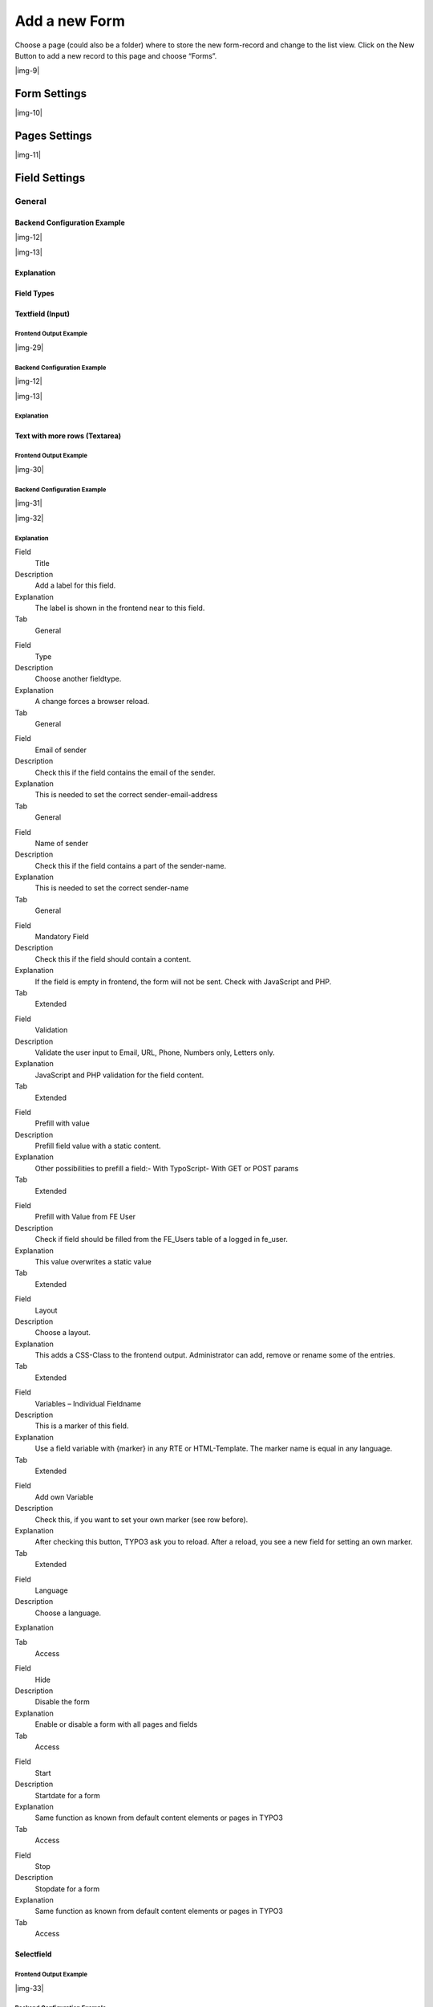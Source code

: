 ﻿.. include:: Images.txt

.. ==================================================
.. FOR YOUR INFORMATION
.. --------------------------------------------------
.. -*- coding: utf-8 -*- with BOM.

.. ==================================================
.. DEFINE SOME TEXTROLES
.. --------------------------------------------------
.. role::   underline
.. role::   typoscript(code)
.. role::   ts(typoscript)
   :class:  typoscript
.. role::   php(code)


Add a new Form
--------------

Choose a page (could also be a folder) where to store the new form-record and change to the list view. Click
on the New Button to add a new record to this page and choose “Forms”.

|img-9|

Form Settings
^^^^^^^^^^^^^

|img-10|

.. t3-field-list-table::
 :header-rows: 1

 - :Field:
      Field
   :Description:
      Description
   :Explanation:
      Explanation
   :Tab:
      Tab

 - :Field:
      Title
   :Description:
      Add a title for your form.
   :Explanation:
      The title is used to find the form in the backend. You can also show the title in the frontend.
   :Tab:
      General

 - :Field:
      Pages
   :Description:
      Add one or more pages to a form.
   :Explanation:
      A form collects a couple of pages. You need minimum 1 page to show a form. If you choose a multistep form, every step is splitted in one page.
   :Tab:
      General

 - :Field:
      Layout
   :Description:
      Choose a layout.
   :Explanation:
      This adds a CSS-Class to the frontend output. Administrator can add, remove or rename some of the entries and switch the frontend layout of your form.
   :Tab:
      Extended

 - :Field:
      Language
   :Description:
      Choose a language.
   :Explanation:
      Choose in which frontend language this form should be rendered.
   :Tab:
      Access

 - :Field:
      Hide
   :Description:
      Disable the form
   :Explanation:
      Enable or disable a form with all pages and fields.
   :Tab:
      Access

 - :Field:
      Start
   :Description:
      Startdate for this record.
   :Explanation:
      Same function as known from default content elements or pages in TYPO3.
   :Tab:
      Access

 - :Field:
      Stop
   :Description:
      Stopdate for this record.
   :Explanation:
      Same function as known from default content elements or pages in TYPO3.
   :Tab:
      Access


Pages Settings
^^^^^^^^^^^^^^

|img-11|

.. t3-field-list-table::
 :header-rows: 1

 - :Field:
      Field
   :Description:
      Description
   :Explanation:
      Explanation
   :Tab:
      Tab

 - :Field:
      Title
   :Description:
      Add a title for your page.
   :Explanation:
      The title is used to find the page in the backend. You can also show the title in the frontend.
   :Tab:
      General

 - :Field:
      Fields
   :Description:
      Add one or more fields to this page.
   :Explanation:
      A page collects a couple of fields. You need minimum 1 field to show a form.
   :Tab:
      General

 - :Field:
      Note
   :Description:
      Just a small Note.
   :Explanation:
      This note shows you if there is no Sendermail or Sendername marked in the fields. Without this information powermail will set default values for the Sendername and Senderemail. If you are aware of this and you don't want to see this information in future (for this form), you can disable this note.
   :Tab:
      General

 - :Field:
      Layout
   :Description:
      Choose a layout.
   :Explanation:
      This adds a CSS-Class to the frontend output. Administrator can add, remove or rename some of the entries.
   :Tab:
      Extended

 - :Field:
      Language
   :Description:
      Choose a language.
   :Explanation:
      Choose in which frontend language this record should be rendered.
   :Tab:
      Access

 - :Field:
      Hide
   :Description:
      Disable the form
   :Explanation:
      Enable or disable this record.
   :Tab:
      Access

 - :Field:
      Start
   :Description:
      Startdate for this record.
   :Explanation:
      Same function as known from default content elements or pages in TYPO3.
   :Tab:
      Access

 - :Field:
      Stop
   :Description:
      Stopdate for this record.
   :Explanation:
      Same function as known from default content elements or pages in TYPO3.
   :Tab:
      Access


Field Settings
^^^^^^^^^^^^^^


General
"""""""


Backend Configuration Example
~~~~~~~~~~~~~~~~~~~~~~~~~~~~~

|img-12|

|img-13|

Explanation
~~~~~~~~~~~

.. t3-field-list-table::
 :header-rows: 1

 - :Field:
      Field
   :Description:
      Description
   :Explanation:
      Explanation
   :Tab:
      Tab

 - :Field:
      Title
   :Description:
      Add a label for this field.
   :Explanation:
      The label is shown in the frontend near to this field.
   :Tab:
      General

 - :Field:
      Type
   :Description:
      Choose a fieldtype.
   :Explanation:
      See explanation below for a special fieldtype. Different fields are related to some fieldtypes – not all fields are shown on every type.
   :Tab:
      General

 - :Field:
      Email of sender
   :Description:
      Check this if this field contains the email of the sender.
   :Explanation:
      This is needed to set the correct sender-email-address. If there is no field marked as Senderemail within the current form, powermail will use a default value for the Senderemail.
   :Tab:
      General

 - :Field:
      Name of sender
   :Description:
      Check this if this field contains the name (or a part of the name) of the sender.
   :Explanation:
      This is needed to set the correct sender-name. If there is no field marked as Sendername within the current form, powermail will use a default value for the Sendername.
   :Tab:
      General

 - :Field:
      Mandatory Field
   :Description:
      This field must contain input.
   :Explanation:
      Check this if the field must contain input, otherwise submitting the form is not possible.
   :Tab:
      Extended

 - :Field:
      Validation
   :Description:
      Validate the user input with a validator.
   :Explanation:
      Possible Validation Methods are: Email, URL, Phone, Numbers only, Letters only, Min Number, Max Number, Range, Length, Pattern (RegEx)
   :Tab:
      Extended

 - :Field:
      Prefill with value
   :Description:
      Prefill field value with a static content.
   :Explanation:
      Other possibilities to prefill a field: TypoScript, GET or POST params
   :Tab:
      Extended

 - :Field:
      Prefill with Value from FE User
   :Description:
      Check if field should be filled from the FE_Users table of a logged in fe_user.
   :Explanation:
      This value overwrites a static value, if set.
   :Tab:
      Extended

 - :Field:
      Layout
   :Description:
      Choose a layout.
   :Explanation:
      This adds a CSS-Class to the frontend output. Administrator can add, remove or rename some of the entries.
   :Tab:
      Extended

 - :Field:
      Variables – Individual Fieldname
   :Description:
      This is a marker of this field.
   :Explanation:
      Use a field variable with {marker} in any RTE or HTML-Template. The marker name is equal in any language.
   :Tab:
      Extended

 - :Field:
      Add own Variable
   :Description:
      Check this, if you want to set your own marker (see row before).
   :Explanation:
      After checking this button, TYPO3 ask you to reload. After a reload, you see a new field for setting an own marker.
   :Tab:
      Extended

 - :Field:
      Language
   :Description:
      Choose a language.
   :Explanation:
      Choose in which frontend language this record should be rendered.
   :Tab:
      Access

 - :Field:
      Hide
   :Description:
      Disable the form
   :Explanation:
      Enable or disable this record.
   :Tab:
      Access

 - :Field:
      Start
   :Description:
      Startdate for this record.
   :Explanation:
      Same function as known from default content elements or pages in TYPO3.
   :Tab:
      Access

 - :Field:
      Stop
   :Description:
      Stopdate for this record.
   :Explanation:
      Same function as known from default content elements or pages in TYPO3.
   :Tab:
      Access


Field Types
~~~~~~~~~~~

.. t3-field-list-table::
 :header-rows: 1

 - :Field:
      Field
   :Description:
      Description
   :HTML:
      HTML
   :Category:
      Tab
   :Example:
      Example
   :Ref:
      Details

 - :Field:
      Textfield (input)
   :Description:
      Simple text field (one line)
   :HTML:
      <input type=”text” />
   :Category:
      Standard
   :Example:
      |img-14|
   :Ref:
      :ref:`input`

 - :Field:
      Textfield with more rows (Textarea)
   :Description:
      Text field with more lines
   :HTML:
      <textarea></textarea>
   :Category:
      Standard
   :Example:
      |img-15|
   :Ref:
      :ref:`textarea`

 - :Field:
      Selectfield
   :Description:
      Selector box (Dropdown)
   :HTML:
      <select><option>X</option></select>
   :Category:
      Standard
   :Example:
      |img-16|
   :Ref:
      :ref:`select`

 - :Field:
      Checkboxes
   :Description:
      Checkbox (Possibility to select more than only one)
   :HTML:
      <input type=”checkbox” />
   :Category:
      Standard
   :Example:
      |img-17|
   :Ref:
      :ref:`check`

 - :Field:
      Radiobuttons
   :Description:
      Radio Buttons (Possibility to check only one)
   :HTML:
      <input type=”radio” />
   :Category:
      Standard
   :Example:
      |img-18|
   :Ref:
      :ref:`radio`

 - :Field:
      Submit
   :Description:
      Send Form
   :HTML:
      <input type=”submit” />
   :Category:
      Standard
   :Example:
      |img-19|
   :Ref:
      :ref:`submit`

 - :Field:
      Captcha
   :Description:
      Captcha Check against spam
   :HTML:
      <input type=”text” />
   :Category:
      Extended
   :Example:
      |img-20|
   :Ref:
      :ref:`captcha`

 - :Field:
      Reset
   :Description:
      Reset cleans all fieldvalues in the form
   :HTML:
      <input type=”reset” />
   :Category:
      Extended
   :Example:
      |img-21|
   :Ref:
      :ref:`reset`

 - :Field:
      Show some text
   :Description:
      This field let you show some text in the form
   :HTML:
      This is a Test
   :Category:
      Extended
   :Example:
      |img-22|
   :Ref:
      :ref:`text`

 - :Field:
      Content Element
   :Description:
      Show an existing Content Element
   :HTML:
      Text with <img src=”...” />
   :Category:
      Extended
   :Example:
      |img-23|
   :Ref:
      :ref:`content`

 - :Field:
      Show HTML
   :Description:
      Add some html text. Text is automaticle parsed through a removeXSS-Function. If you are aware of what you are doing, you can disable the removeXSS function with TypoScript constants.
   :HTML:
      This is a <b>Test</b>
   :Category:
      Extended
   :Example:
      |img-24|
   :Ref:
      :ref:`html`

 - :Field:
      Password Field
   :Description:
      Two fields for a password check
   :HTML:
      <input type=”password” /> <input type=”password” />
   :Category:
      Extended
   :Example:
      |img-25|
   :Ref:
      :ref:`password`

 - :Field:
      File Upload
   :Description:
      Upload one or more files
   :HTML:
      <input type=”file” />
   :Category:
      Extended
   :Example:
      |img-26|
   :Ref:
      :ref:`file`

 - :Field:
      Hidden Field
   :Description:
      Renders a hidden field, where you can store some additional information within the form.
   :HTML:
      <input type=”hidden” />
   :Category:
      Extended
   :Example:
      -
   :Ref:
      :ref:`hidden`

 - :Field:
      Date
   :Description:
      Datepicker field (Date, Datetime or Time)
   :HTML:
      <input type=”date” />
   :Category:
      Extended
   :Example:
      |img-27|
   :Ref:
      :ref:`date`

 - :Field:
      Countryselection
   :Description:
      Choose a Country
   :HTML:
      <select><option>France</option><option>Germany</option></select>
   :Category:
      Extended
   :Example:
      |img-27b|
   :Ref:
      :ref:`country`

 - :Field:
      Location
   :Description:
      Location field. Browser will ask the user if it's ok to fill the field
      with his current location.
   :HTML:
      <input type=”text” />
   :Category:
      Extended
   :Example:
      |img-28|
   :Ref:
      :ref:`location`

 - :Field:
      TypoScript
   :Description:
      Fill values from TypoScript
   :HTML:
      This is a <b>Test</b>
   :Category:
      Extended
   :Example:
      |img-24|
   :Ref:
      :ref:`typoscript`


.. _input:

Textfield (Input)
~~~~~~~~~~~~~~~~~

Frontend Output Example
'''''''''''''''''''''''

|img-29|

Backend Configuration Example
'''''''''''''''''''''''''''''

|img-12|

|img-13|

Explanation
'''''''''''



.. t3-field-list-table::
 :header-rows: 1

 - :Field:
      Field
   :Description:
      Description
   :Explanation:
      Explanation
   :Tab:
      Tab

 - :Field:
      Title
   :Description:
      Add a label for this field.
   :Explanation:
      The label is shown in the frontend near to this field.
   :Tab:
      General

 - :Field:
      Type
   :Description:
      Choose a fieldtype.
   :Explanation:
      See explanation below for a special fieldtype. Different fields are related to some fieldtypes – not all fields are shown on every type.
   :Tab:
      General

 - :Field:
      Email of sender
   :Description:
      Check this if this field contains the email of the sender.
   :Explanation:
      This is needed to set the correct sender-email-address. If there is no field marked as Senderemail within the current form, powermail will use a default value for the Senderemail.
   :Tab:
      General

 - :Field:
      Name of sender
   :Description:
      Check this if this field contains the name (or a part of the name) of the sender.
   :Explanation:
      This is needed to set the correct sender-name. If there is no field marked as Sendername within the current form, powermail will use a default value for the Sendername.
   :Tab:
      General

 - :Field:
      Mandatory Field
   :Description:
      This field must contain input.
   :Explanation:
      Check this if the field must contain input, otherwise submitting the form is not possible.
   :Tab:
      Extended

 - :Field:
      Validation
   :Description:
      Validate the user input with a validator.
   :Explanation:
      Possible Validation Methods are: Email, URL, Phone, Numbers only, Letters only, Min Number, Max Number, Range, Length, Pattern (RegEx)
   :Tab:
      Extended

 - :Field:
      Prefill with value
   :Description:
      Prefill field value with a static content.
   :Explanation:
      Other possibilities to prefill a field: TypoScript, GET or POST params
   :Tab:
      Extended

 - :Field:
      Prefill with Value from FE User
   :Description:
      Check if field should be filled from the FE_Users table of a logged in fe_user.
   :Explanation:
      This value overwrites a static value, if set.
   :Tab:
      Extended

 - :Field:
      Layout
   :Description:
      Choose a layout.
   :Explanation:
      This adds a CSS-Class to the frontend output. Administrator can add, remove or rename some of the entries.
   :Tab:
      Extended

 - :Field:
      Variables – Individual Fieldname
   :Description:
      This is a marker of this field.
   :Explanation:
      Use a field variable with {marker} in any RTE or HTML-Template. The marker name is equal in any language.
   :Tab:
      Extended

 - :Field:
      Add own Variable
   :Description:
      Check this, if you want to set your own marker (see row before).
   :Explanation:
      After checking this button, TYPO3 ask you to reload. After a reload, you see a new field for setting an own marker.
   :Tab:
      Extended

 - :Field:
      Language
   :Description:
      Choose a language.
   :Explanation:
      Choose in which frontend language this record should be rendered.
   :Tab:
      Access

 - :Field:
      Hide
   :Description:
      Disable the form
   :Explanation:
      Enable or disable this record.
   :Tab:
      Access

 - :Field:
      Start
   :Description:
      Startdate for this record.
   :Explanation:
      Same function as known from default content elements or pages in TYPO3.
   :Tab:
      Access

 - :Field:
      Stop
   :Description:
      Stopdate for this record.
   :Explanation:
      Same function as known from default content elements or pages in TYPO3.
   :Tab:
      Access


.. _textarea:

Text with more rows (Textarea)
~~~~~~~~~~~~~~~~~~~~~~~~~~~~~~


Frontend Output Example
'''''''''''''''''''''''

|img-30|

Backend Configuration Example
'''''''''''''''''''''''''''''

|img-31|

|img-32|


Explanation
'''''''''''


.. t3-field-list-table::
 :header-rows: 1

 - :Field:
      Field
   :Description:
      Description
   :Explanation:
      Explanation
   :Tab:
      Tab

 - :Field:
      Title
   :Description:
      Add a label for this field.
   :Explanation:
      The label is shown in the frontend near to this field.
   :Tab:
      General

 - :Field:
      Type
   :Description:
      Choose a fieldtype.
   :Explanation:
      See explanation below for a special fieldtype. Different fields are related to some fieldtypes – not all fields are shown on every type.
   :Tab:
      General

 - :Field:
      Email of sender
   :Description:
      Check this if this field contains the email of the sender.
   :Explanation:
      This is needed to set the correct sender-email-address. If there is no field marked as Senderemail within the current form, powermail will use a default value for the Senderemail.
   :Tab:
      General

 - :Field:
      Name of sender
   :Description:
      Check this if this field contains the name (or a part of the name) of the sender.
   :Explanation:
      This is needed to set the correct sender-name. If there is no field marked as Sendername within the current form, powermail will use a default value for the Sendername.
   :Tab:
      General

 - :Field:
      Mandatory Field
   :Description:
      This field must contain input.
   :Explanation:
      Check this if the field must contain input, otherwise submitting the form is not possible.
   :Tab:
      Extended

 - :Field:
      Validation
   :Description:
      Validate the user input with a validator.
   :Explanation:
      Possible Validation Methods are: Email, URL, Phone, Numbers only, Letters only, Min Number, Max Number, Range, Length, Pattern (RegEx)
   :Tab:
      Extended

 - :Field:
      Prefill with value
   :Description:
      Prefill field value with a static content.
   :Explanation:
      Other possibilities to prefill a field: TypoScript, GET or POST params
   :Tab:
      Extended

 - :Field:
      Prefill with Value from FE User
   :Description:
      Check if field should be filled from the FE_Users table of a logged in fe_user.
   :Explanation:
      This value overwrites a static value, if set.
   :Tab:
      Extended

 - :Field:
      Layout
   :Description:
      Choose a layout.
   :Explanation:
      This adds a CSS-Class to the frontend output. Administrator can add, remove or rename some of the entries.
   :Tab:
      Extended

 - :Field:
      Variables – Individual Fieldname
   :Description:
      This is a marker of this field.
   :Explanation:
      Use a field variable with {marker} in any RTE or HTML-Template. The marker name is equal in any language.
   :Tab:
      Extended

 - :Field:
      Add own Variable
   :Description:
      Check this, if you want to set your own marker (see row before).
   :Explanation:
      After checking this button, TYPO3 ask you to reload. After a reload, you see a new field for setting an own marker.
   :Tab:
      Extended

 - :Field:
      Language
   :Description:
      Choose a language.
   :Explanation:
      Choose in which frontend language this record should be rendered.
   :Tab:
      Access

 - :Field:
      Hide
   :Description:
      Disable the form
   :Explanation:
      Enable or disable this record.
   :Tab:
      Access

 - :Field:
      Start
   :Description:
      Startdate for this record.
   :Explanation:
      Same function as known from default content elements or pages in TYPO3.
   :Tab:
      Access

 - :Field:
      Stop
   :Description:
      Stopdate for this record.
   :Explanation:
      Same function as known from default content elements or pages in TYPO3.
   :Tab:
      Access

.. ### BEGIN~OF~TABLE ###

.. container:: table-row

   Field
         Title

   Description
         Add a label for this field.

   Explanation
         The label is shown in the frontend near to this field.

   Tab
         General


.. container:: table-row

   Field
         Type

   Description
         Choose another fieldtype.

   Explanation
         A change forces a browser reload.

   Tab
         General


.. container:: table-row

   Field
         Email of sender

   Description
         Check this if the field contains the email of the sender.

   Explanation
         This is needed to set the correct sender-email-address

   Tab
         General


.. container:: table-row

   Field
         Name of sender

   Description
         Check this if the field contains a part of the sender-name.

   Explanation
         This is needed to set the correct sender-name

   Tab
         General


.. container:: table-row

   Field
         Mandatory Field

   Description
         Check this if the field should contain a content.

   Explanation
         If the field is empty in frontend, the form will not be sent. Check
         with JavaScript and PHP.

   Tab
         Extended


.. container:: table-row

   Field
         Validation

   Description
         Validate the user input to Email, URL, Phone, Numbers only, Letters
         only.

   Explanation
         JavaScript and PHP validation for the field content.

   Tab
         Extended


.. container:: table-row

   Field
         Prefill with value

   Description
         Prefill field value with a static content.

   Explanation
         Other possibilities to prefill a field:- With TypoScript- With GET or
         POST params

   Tab
         Extended


.. container:: table-row

   Field
         Prefill with Value from FE User

   Description
         Check if field should be filled from the FE\_Users table of a logged
         in fe\_user.

   Explanation
         This value overwrites a static value

   Tab
         Extended


.. container:: table-row

   Field
         Layout

   Description
         Choose a layout.

   Explanation
         This adds a CSS-Class to the frontend output. Administrator can add,
         remove or rename some of the entries.

   Tab
         Extended


.. container:: table-row

   Field
         Variables – Individual Fieldname

   Description
         This is a marker of this field.

   Explanation
         Use a field variable with {marker} in any RTE or HTML-Template. The
         marker name is equal in any language.

   Tab
         Extended


.. container:: table-row

   Field
         Add own Variable

   Description
         Check this, if you want to set your own marker (see row before).

   Explanation
         After checking this button, TYPO3 ask you to reload. After a reload,
         you see a new field for setting an own marker.

   Tab
         Extended


.. container:: table-row

   Field
         Language

   Description
         Choose a language.

   Explanation


   Tab
         Access


.. container:: table-row

   Field
         Hide

   Description
         Disable the form

   Explanation
         Enable or disable a form with all pages and fields

   Tab
         Access


.. container:: table-row

   Field
         Start

   Description
         Startdate for a form

   Explanation
         Same function as known from default content elements or pages in TYPO3

   Tab
         Access


.. container:: table-row

   Field
         Stop

   Description
         Stopdate for a form

   Explanation
         Same function as known from default content elements or pages in TYPO3

   Tab
         Access


.. ###### END~OF~TABLE ######


.. _select:

Selectfield
~~~~~~~~~~~


Frontend Output Example
'''''''''''''''''''''''

|img-33|

Backend Configuration Example
'''''''''''''''''''''''''''''

|img-34|

|img-35|

Explanation
'''''''''''

.. ### BEGIN~OF~TABLE ###

.. container:: table-row

   Field
         Field:

   Description
         Description:

   Explanation
         Explanation:

   Tab
         Tab:


.. container:: table-row

   Field
         Title

   Description
         Add a label for this field.

   Explanation
         The label is shown in the frontend near to this field.

   Tab
         General


.. container:: table-row

   Field
         Type

   Description
         Choose another fieldtype.

   Explanation
         A change forces a browser reload.

   Tab
         General


.. container:: table-row

   Field
         Options

   Description
         Define your selectable options.

   Explanation
         You can separate values and labels in the field ( **see following
         table for some examples** ).

   Tab
         General


.. container:: table-row

   Field
         Email of sender

   Description
         Check this if the field contains the email of the sender.

   Explanation
         This is needed to set the correct sender-email-address

   Tab
         General


.. container:: table-row

   Field
         Name of sender

   Description
         Check this if the field contains a part of the sender-name.

   Explanation
         This is needed to set the correct sender-name

   Tab
         General


.. container:: table-row

   Field
         Mandatory Field

   Description
         Check this if the field should contain a content.

   Explanation
         If the field is empty in frontend, the form will not be sent. Check
         with JavaScript and PHP.

   Tab
         Extended


.. container:: table-row

   Field
         Layout

   Description
         Choose a layout.

   Explanation
         This adds a CSS-Class to the frontend output. Administrator can add,
         remove or rename some of the entries.

   Tab
         Extended


.. container:: table-row

   Field
         Variables – Individual Fieldname

   Description
         This is a marker of this field.

   Explanation
         Use a field variable with {marker} in any RTE or HTML-Template. The
         marker name is equal in any language.

   Tab
         Extended


.. container:: table-row

   Field
         Add own Variable

   Description
         Check this, if you want to set your own marker (see row before).

   Explanation
         After checking this button, TYPO3 ask you to reload. After a reload,
         you see a new field for setting an own marker.

   Tab
         Extended


.. container:: table-row

   Field
         Language

   Description
         Choose a language.

   Explanation


   Tab
         Access


.. container:: table-row

   Field
         Hide

   Description
         Disable the form

   Explanation
         Enable or disable a form with all pages and fields

   Tab
         Access


.. container:: table-row

   Field
         Start

   Description
         Startdate for a form

   Explanation
         Same function as known from default content elements or pages in TYPO3

   Tab
         Access


.. container:: table-row

   Field
         Stop

   Description
         Stopdate for a form

   Explanation
         Same function as known from default content elements or pages in TYPO3

   Tab
         Access


.. ###### END~OF~TABLE ######


Option examples for selectbox
'''''''''''''''''''''''''''''

.. ### BEGIN~OF~TABLE ###

.. container:: table-row

   Line
         1

   Example option
         Red

   Generated HTML code in Frontend
         <option value=”Red”>Red</option>


.. container:: table-row

   Line
         2

   Example option
         Yellow \| 1

   Generated HTML code in Frontend
         <option value=”1”>Yellow</option>


.. container:: table-row

   Line
         3

   Example option
         Blue \|

   Generated HTML code in Frontend
         <option value=””>Blue</option>


.. container:: table-row

   Line
         4

   Example option
         Black Shoes \| black \| \*

   Generated HTML code in Frontend
         <option value=”black” selected=”selected”>Black Shoes</option>


.. container:: table-row

   Line
         5

   Example option
         White \| \| \*

   Generated HTML code in Frontend
         <option value=”” selected=”selected”>White</option>


.. ###### END~OF~TABLE ######


.. _check:

Checkboxes
~~~~~~~~~~


Frontend Output Example
'''''''''''''''''''''''

|img-36|

Backend Configuration Example
'''''''''''''''''''''''''''''

|img-37|

|img-38|

Explanation
'''''''''''

.. ### BEGIN~OF~TABLE ###

.. container:: table-row

   Field
         Title

   Description
         Add a label for this field.

   Explanation
         The label is shown in the frontend near to this field.

   Tab
         General


.. container:: table-row

   Field
         Type

   Description
         Choose another fieldtype.

   Explanation
         A change forces a browser reload.

   Tab
         General


.. container:: table-row

   Field
         Options

   Description
         Define your selectable options.

   Explanation
         You can separate values and labels in the field ( **see following
         table for some examples** ).

   Tab
         General


.. container:: table-row

   Field
         Email of sender

   Description
         Check this if the field contains the email of the sender.

   Explanation
         This is needed to set the correct sender-email-address

   Tab
         General


.. container:: table-row

   Field
         Name of sender

   Description
         Check this if the field contains a part of the sender-name.

   Explanation
         This is needed to set the correct sender-name

   Tab
         General


.. container:: table-row

   Field
         Mandatory Field

   Description
         Check this if the field should contain a content.

   Explanation
         If the field is empty in frontend, the form will not be sent. Check
         with JavaScript and PHP.

   Tab
         Extended


.. container:: table-row

   Field
         Layout

   Description
         Choose a layout.

   Explanation
         This adds a CSS-Class to the frontend output. Administrator can add,
         remove or rename some of the entries.

   Tab
         Extended


.. container:: table-row

   Field
         Variables – Individual Fieldname

   Description
         This is a marker of this field.

   Explanation
         Use a field variable with {marker} in any RTE or HTML-Template. The
         marker name is equal in any language.

   Tab
         Extended


.. container:: table-row

   Field
         Add own Variable

   Description
         Check this, if you want to set your own marker (see row before).

   Explanation
         After checking this button, TYPO3 ask you to reload. After a reload,
         you see a new field for setting an own marker.

   Tab
         Extended


.. container:: table-row

   Field
         Language

   Description
         Choose a language.

   Explanation


   Tab
         Access


.. container:: table-row

   Field
         Hide

   Description
         Disable the form

   Explanation
         Enable or disable a form with all pages and fields

   Tab
         Access


.. container:: table-row

   Field
         Start

   Description
         Startdate for a form

   Explanation
         Same function as known from default content elements or pages in TYPO3

   Tab
         Access


.. container:: table-row

   Field
         Stop

   Description
         Stopdate for a form

   Explanation
         Same function as known from default content elements or pages in TYPO3

   Tab
         Access


.. ###### END~OF~TABLE ######


Option examples for checkbox
''''''''''''''''''''''''''''

.. ### BEGIN~OF~TABLE ###

.. container:: table-row

   Line
         1

   Example option
         Red

   Generated HTML code in Frontend
         <label>Red</label><input value=”Red” />


.. container:: table-row

   Line
         2

   Example option
         Yellow \| 1

   Generated HTML code in Frontend
         <label>Yellow</label><input value=”1” />


.. container:: table-row

   Line
         3

   Example option
         Blue \|

   Generated HTML code in Frontend
         <label>Blue</label><input value=”” />


.. container:: table-row

   Line
         4

   Example option
         Black Shoes \| black \| \*

   Generated HTML code in Frontend
         <label>Black Shoes</label><input value=”black” checked=”checked” />


.. container:: table-row

   Line
         5

   Example option
         White \| \| \*

   Generated HTML code in Frontend
         <label>White</label><input value=”” checked=”checked” />


.. ###### END~OF~TABLE ######


.. _radio:

Radiobuttons
~~~~~~~~~~~~


Frontend Output Example
'''''''''''''''''''''''

|img-39|

Backend Configuration Example
'''''''''''''''''''''''''''''

|img-40|

|img-41|

Explanation
'''''''''''

.. ### BEGIN~OF~TABLE ###

.. container:: table-row

   Field
         Title

   Description
         Add a label for this field.

   Explanation
         The label is shown in the frontend near to this field.

   Tab
         General


.. container:: table-row

   Field
         Type

   Description
         Choose another fieldtype.

   Explanation
         A change forces a browser reload.

   Tab
         General


.. container:: table-row

   Field
         Options

   Description
         Define your selectable options.

   Explanation
         You can separate values and labels in the field ( **see following
         table for some examples** ).

   Tab
         General


.. container:: table-row

   Field
         Email of sender

   Description
         Check this if the field contains the email of the sender.

   Explanation
         This is needed to set the correct sender-email-address

   Tab
         General


.. container:: table-row

   Field
         Name of sender

   Description
         Check this if the field contains a part of the sender-name.

   Explanation
         This is needed to set the correct sender-name

   Tab
         General


.. container:: table-row

   Field
         Mandatory Field

   Description
         Check this if the field should contain a content.

   Explanation
         If the field is empty in frontend, the form will not be sent. Check
         with JavaScript and PHP.

   Tab
         Extended


.. container:: table-row

   Field
         Layout

   Description
         Choose a layout.

   Explanation
         This adds a CSS-Class to the frontend output. Administrator can add,
         remove or rename some of the entries.

   Tab
         Extended


.. container:: table-row

   Field
         Variables – Individual Fieldname

   Description
         This is a marker of this field.

   Explanation
         Use a field variable with {marker} in any RTE or HTML-Template. The
         marker name is equal in any language.

   Tab
         Extended


.. container:: table-row

   Field
         Add own Variable

   Description
         Check this, if you want to set your own marker (see row before).

   Explanation
         After checking this button, TYPO3 ask you to reload. After a reload,
         you see a new field for setting an own marker.

   Tab
         Extended


.. container:: table-row

   Field
         Language

   Description
         Choose a language.

   Explanation


   Tab
         Access


.. container:: table-row

   Field
         Hide

   Description
         Disable the form

   Explanation
         Enable or disable a form with all pages and fields

   Tab
         Access


.. container:: table-row

   Field
         Start

   Description
         Startdate for a form

   Explanation
         Same function as known from default content elements or pages in TYPO3

   Tab
         Access


.. container:: table-row

   Field
         Stop

   Description
         Stopdate for a form

   Explanation
         Same function as known from default content elements or pages in TYPO3

   Tab
         Access


.. ###### END~OF~TABLE ######


Option examples for radio buttons
'''''''''''''''''''''''''''''''''

.. ### BEGIN~OF~TABLE ###

.. container:: table-row

   Line
         1

   Example option
         Red

   Generated HTML code in Frontend
         <label>Red</label><input value=”Red” />


.. container:: table-row

   Line
         2

   Example option
         Yellow \| 1

   Generated HTML code in Frontend
         <label>Yellow</label><input value=”1” />


.. container:: table-row

   Line
         3

   Example option
         Blue \|

   Generated HTML code in Frontend
         <label>Blue</label><input value=”” />


.. container:: table-row

   Line
         4

   Example option
         Black Shoes \| black \| \*

   Generated HTML code in Frontend
         <label>Black Shoes</label><input value=”black” checked=”checked” />


.. container:: table-row

   Line
         5

   Example option
         White \| \| \*

   Generated HTML code in Frontend
         <label>White</label><input value=”” checked=”checked” />


.. ###### END~OF~TABLE ######



.. _submit:

Submit
~~~~~~


Frontend Output Example
'''''''''''''''''''''''

|img-42|

Backend Configuration Example
'''''''''''''''''''''''''''''

|img-43|

|img-44|

Explanation
'''''''''''

.. ### BEGIN~OF~TABLE ###

.. container:: table-row

   Field
         Title

   Description
         Add a value for this field.

   Explanation
         The value is shown in the button.

   Tab
         General


.. container:: table-row

   Field
         Type

   Description
         Choose another fieldtype.

   Explanation
         A change forces a browser reload.

   Tab
         General


.. container:: table-row

   Field
         Layout

   Description
         Choose a layout.

   Explanation
         This adds a CSS-Class to the frontend output. Administrator can add,
         remove or rename some of the entries.

   Tab
         Extended


.. container:: table-row

   Field
         Variables – Individual Fieldname

   Description
         This is a marker of this field.

   Explanation
         Use a field variable with {marker} in any RTE or HTML-Template. The
         marker name is equal in any language.

   Tab
         Extended


.. container:: table-row

   Field
         Add own Variable

   Description
         Check this, if you want to set your own marker (see row before).

   Explanation
         After checking this button, TYPO3 ask you to reload. After a reload,
         you see a new field for setting an own marker.

   Tab
         Extended


.. container:: table-row

   Field
         Language

   Description
         Choose a language.

   Explanation


   Tab
         Access


.. container:: table-row

   Field
         Hide

   Description
         Disable the form

   Explanation
         Enable or disable a form with all pages and fields

   Tab
         Access


.. container:: table-row

   Field
         Start

   Description
         Startdate for a form

   Explanation
         Same function as known from default content elements or pages in TYPO3

   Tab
         Access


.. container:: table-row

   Field
         Stop

   Description
         Stopdate for a form

   Explanation
         Same function as known from default content elements or pages in TYPO3

   Tab
         Access


.. ###### END~OF~TABLE ######


.. _captcha:

Captcha Field
~~~~~~~~~~~~~


Frontend Output Example
'''''''''''''''''''''''

|img-45|

Backend Configuration Example
'''''''''''''''''''''''''''''

|img-46|

|img-47|

Explanation
'''''''''''

.. ### BEGIN~OF~TABLE ###

.. container:: table-row

   Field
         Title

   Description
         Add a value for this field.

   Explanation
         The value is shown in the button.

   Tab
         General


.. container:: table-row

   Field
         Type

   Description
         Choose another fieldtype.

   Explanation
         A change forces a browser reload.

   Tab
         General


.. container:: table-row

   Field
         Variables – Individual Fieldname

   Description
         This is a marker of this field.

   Explanation
         Use a field variable with {marker} in any RTE or HTML-Template. The
         marker name is equal in any language.

   Tab
         Extended


.. container:: table-row

   Field
         Add own Variable

   Description
         Check this, if you want to set your own marker (see row before).

   Explanation
         After checking this button, TYPO3 ask you to reload. After a reload,
         you see a new field for setting an own marker.

   Tab
         Extended


.. container:: table-row

   Field
         Language

   Description
         Choose a language.

   Explanation


   Tab
         Access


.. container:: table-row

   Field
         Hide

   Description
         Disable the form

   Explanation
         Enable or disable a form with all pages and fields

   Tab
         Access


.. container:: table-row

   Field
         Start

   Description
         Startdate for a form

   Explanation
         Same function as known from default content elements or pages in TYPO3

   Tab
         Access


.. container:: table-row

   Field
         Stop

   Description
         Stopdate for a form

   Explanation
         Same function as known from default content elements or pages in TYPO3

   Tab
         Access


.. ###### END~OF~TABLE ######


.. _reset:

Reset
~~~~~


Frontend Output Example
'''''''''''''''''''''''

|img-48|

Backend Configuration Example
'''''''''''''''''''''''''''''

|img-49|

|img-50|

Explanation
'''''''''''

.. ### BEGIN~OF~TABLE ###

.. container:: table-row

   Field
         Field:

   Description
         Description:

   Explanation
         Explanation:

   Tab
         Tab:


.. container:: table-row

   Field
         Title

   Description
         Add a value for this field.

   Explanation
         The value is shown in the button.

   Tab
         General


.. container:: table-row

   Field
         Type

   Description
         Choose another fieldtype.

   Explanation
         A change forces a browser reload.

   Tab
         General


.. container:: table-row

   Field
         Variables – Individual Fieldname

   Description
         This is a marker of this field.

   Explanation
         Use a field variable with {marker} in any RTE or HTML-Template. The
         marker name is equal in any language.

   Tab
         Extended


.. container:: table-row

   Field
         Add own Variable

   Description
         Check this, if you want to set your own marker (see row before).

   Explanation
         After checking this button, TYPO3 ask you to reload. After a reload,
         you see a new field for setting an own marker.

   Tab
         Extended


.. container:: table-row

   Field
         Language

   Description
         Choose a language.

   Explanation


   Tab
         Access


.. container:: table-row

   Field
         Hide

   Description
         Disable the form

   Explanation
         Enable or disable a form with all pages and fields

   Tab
         Access


.. container:: table-row

   Field
         Start

   Description
         Startdate for a form

   Explanation
         Same function as known from default content elements or pages in TYPO3

   Tab
         Access


.. container:: table-row

   Field
         Stop

   Description
         Stopdate for a form

   Explanation
         Same function as known from default content elements or pages in TYPO3

   Tab
         Access


.. ###### END~OF~TABLE ######


.. _text:

Show some Text
~~~~~~~~~~~~~~


Frontend Output Example
'''''''''''''''''''''''

|img-51|

Backend Configuration Example
'''''''''''''''''''''''''''''

|img-52|

|img-53|

Explanation
'''''''''''

.. ### BEGIN~OF~TABLE ###

.. container:: table-row

   Field
         Title

   Description
         Add a value for this field.

   Explanation
         The value is shown in the button.

   Tab
         General


.. container:: table-row

   Field
         Type

   Description
         Choose another fieldtype.

   Explanation
         A change forces a browser reload.

   Tab
         General


.. container:: table-row

   Field
         Add some text

   Description
         This is the field for the text

   Explanation
         HTML Tags are not allowed for security reasons

   Tab
         General


.. container:: table-row

   Field
         Variables – Individual Fieldname

   Description
         This is a marker of this field.

   Explanation
         Use a field variable with {marker} in any RTE or HTML-Template. The
         marker name is equal in any language.

   Tab
         Extended


.. container:: table-row

   Field
         Add own Variable

   Description
         Check this, if you want to set your own marker (see row before).

   Explanation
         After checking this button, TYPO3 ask you to reload. After a reload,
         you see a new field for setting an own marker.

   Tab
         Extended


.. container:: table-row

   Field
         Language

   Description
         Choose a language.

   Explanation


   Tab
         Access


.. container:: table-row

   Field
         Hide

   Description
         Disable the form

   Explanation
         Enable or disable a form with all pages and fields

   Tab
         Access


.. container:: table-row

   Field
         Start

   Description
         Startdate for a form

   Explanation
         Same function as known from default content elements or pages in TYPO3

   Tab
         Access


.. container:: table-row

   Field
         Stop

   Description
         Stopdate for a form

   Explanation
         Same function as known from default content elements or pages in TYPO3

   Tab
         Access


.. ###### END~OF~TABLE ######


.. _content:

Content Element
~~~~~~~~~~~~~~~


Frontend Output Example
'''''''''''''''''''''''

|img-54|

Backend Configuration Example
'''''''''''''''''''''''''''''

|img-55|

|img-56|

Explanation
'''''''''''

.. ### BEGIN~OF~TABLE ###

.. container:: table-row

   Field
         Title

   Description
         Add a value for this field.

   Explanation
         The value is shown in the button.

   Tab
         General


.. container:: table-row

   Field
         Type

   Description
         Choose another fieldtype.

   Explanation
         A change forces a browser reload.

   Tab
         General


.. container:: table-row

   Field
         Select Content Element

   Description
         Select an existing content element to show.

   Explanation
         Add a content element before and select it in the popup.

   Tab
         General


.. container:: table-row

   Field
         Variables – Individual Fieldname

   Description
         This is a marker of this field.

   Explanation
         Use a field variable with {marker} in any RTE or HTML-Template. The
         marker name is equal in any language.

   Tab
         Extended


.. container:: table-row

   Field
         Add own Variable

   Description
         Check this, if you want to set your own marker (see row before).

   Explanation
         After checking this button, TYPO3 ask you to reload. After a reload,
         you see a new field for setting an own marker.

   Tab
         Extended


.. container:: table-row

   Field
         Language

   Description
         Choose a language.

   Explanation


   Tab
         Access


.. container:: table-row

   Field
         Hide

   Description
         Disable the form

   Explanation
         Enable or disable a form with all pages and fields

   Tab
         Access


.. container:: table-row

   Field
         Start

   Description
         Startdate for a form

   Explanation
         Same function as known from default content elements or pages in TYPO3

   Tab
         Access


.. container:: table-row

   Field
         Stop

   Description
         Stopdate for a form

   Explanation
         Same function as known from default content elements or pages in TYPO3

   Tab
         Access


.. ###### END~OF~TABLE ######


.. _html:

Show HTML
~~~~~~~~~


Frontend Output Example
'''''''''''''''''''''''

|img-57|

Backend Configuration Example
'''''''''''''''''''''''''''''

|img-58|

|img-59|

Explanation
'''''''''''

.. ### BEGIN~OF~TABLE ###

.. container:: table-row

   Field
         Title

   Description
         Add a value for this field.

   Explanation
         The value is shown in the button.

   Tab
         General


.. container:: table-row

   Field
         Type

   Description
         Choose another fieldtype.

   Explanation
         A change forces a browser reload.

   Tab
         General


.. container:: table-row

   Field
         Add some text

   Description
         This is the field for the html tags and text

   Explanation
         HTML Tags are not allowed for security reasons by default. Can be
         enabled from the administrator by TypoScript constants.

   Tab
         General


.. container:: table-row

   Field
         Variables – Individual Fieldname

   Description
         This is a marker of this field.

   Explanation
         Use a field variable with {marker} in any RTE or HTML-Template. The
         marker name is equal in any language.

   Tab
         Extended


.. container:: table-row

   Field
         Add own Variable

   Description
         Check this, if you want to set your own marker (see row before).

   Explanation
         After checking this button, TYPO3 ask you to reload. After a reload,
         you see a new field for setting an own marker.

   Tab
         Extended


.. container:: table-row

   Field
         Language

   Description
         Choose a language.

   Explanation


   Tab
         Access


.. container:: table-row

   Field
         Hide

   Description
         Disable the form

   Explanation
         Enable or disable a form with all pages and fields

   Tab
         Access


.. container:: table-row

   Field
         Start

   Description
         Startdate for a form

   Explanation
         Same function as known from default content elements or pages in TYPO3

   Tab
         Access


.. container:: table-row

   Field
         Stop

   Description
         Stopdate for a form

   Explanation
         Same function as known from default content elements or pages in TYPO3

   Tab
         Access


.. ###### END~OF~TABLE ######


.. _password:

Password Field
~~~~~~~~~~~~~~


Frontend Output Example
'''''''''''''''''''''''

|img-25|

Backend Configuration Example
'''''''''''''''''''''''''''''

|img-60|

|img-59|

Explanation
'''''''''''

.. ### BEGIN~OF~TABLE ###

.. container:: table-row

   Field
         Title

   Description
         Add a value for this field.

   Explanation
         The value is shown in the button.

   Tab
         General


.. container:: table-row

   Field
         Type

   Description
         Choose another fieldtype.

   Explanation
         A change forces a browser reload.

   Tab
         General


.. container:: table-row

   Field
         Variables – Individual Fieldname

   Description
         This is a marker of this field.

   Explanation
         Use a field variable with {marker} in any RTE or HTML-Template. The
         marker name is equal in any language.

   Tab
         Extended


.. container:: table-row

   Field
         Add own Variable

   Description
         Check this, if you want to set your own marker (see row before).

   Explanation
         After checking this button, TYPO3 ask you to reload. After a reload,
         you see a new field for setting an own marker.

   Tab
         Extended


.. container:: table-row

   Field
         Language

   Description
         Choose a language.

   Explanation


   Tab
         Access


.. container:: table-row

   Field
         Hide

   Description
         Disable the form

   Explanation
         Enable or disable a form with all pages and fields

   Tab
         Access


.. container:: table-row

   Field
         Start

   Description
         Startdate for a form

   Explanation
         Same function as known from default content elements or pages in TYPO3

   Tab
         Access


.. container:: table-row

   Field
         Stop

   Description
         Stopdate for a form

   Explanation
         Same function as known from default content elements or pages in TYPO3

   Tab
         Access


.. ###### END~OF~TABLE ######


.. _file:

File Upload
~~~~~~~~~~~


Frontend Output Example
'''''''''''''''''''''''

|img-61|

Backend Configuration Example
'''''''''''''''''''''''''''''

|img-62|

|img-59|

Explanation
'''''''''''

.. ### BEGIN~OF~TABLE ###

.. container:: table-row

   Field
         Title

   Description
         Add a value for this field.

   Explanation
         The value is shown in the button.

   Tab
         General


.. container:: table-row

   Field
         Type

   Description
         Choose another fieldtype.

   Explanation
         A change forces a browser reload.

   Tab
         General


.. container:: table-row

   Field
         Variables – Individual Fieldname

   Description
         This is a marker of this field.

   Explanation
         Use a field variable with {marker} in any RTE or HTML-Template. The
         marker name is equal in any language.

   Tab
         Extended


.. container:: table-row

   Field
         Add own Variable

   Description
         Check this, if you want to set your own marker (see row before).

   Explanation
         After checking this button, TYPO3 ask you to reload. After a reload,
         you see a new field for setting an own marker.

   Tab
         Extended


.. container:: table-row

   Field
         Language

   Description
         Choose a language.

   Explanation


   Tab
         Access


.. container:: table-row

   Field
         Hide

   Description
         Disable the form

   Explanation
         Enable or disable a form with all pages and fields

   Tab
         Access


.. container:: table-row

   Field
         Start

   Description
         Startdate for a form

   Explanation
         Same function as known from default content elements or pages in TYPO3

   Tab
         Access


.. container:: table-row

   Field
         Stop

   Description
         Stopdate for a form

   Explanation
         Same function as known from default content elements or pages in TYPO3

   Tab
         Access


.. ###### END~OF~TABLE ######


.. _hidden:

Hidden Field
~~~~~~~~~~~~


Frontend Output Example
'''''''''''''''''''''''

Because it is "hidden", there is no visible frontend output.


Backend Configuration Example
'''''''''''''''''''''''''''''

|img-63|

|img-64|

Explanation
'''''''''''

.. ### BEGIN~OF~TABLE ###

.. container:: table-row

   Field
         Title

   Description
         Add a value for this field.

   Explanation
         The value is shown in the button.

   Tab
         General


.. container:: table-row

   Field
         Type

   Description
         Choose another fieldtype.

   Explanation
         A change forces a browser reload.

   Tab
         General


.. container:: table-row

   Field
         Email of sender

   Description
         Check this if the field contains the email of the sender.

   Explanation
         This is needed to set the correct sender-email-address

   Tab
         General


.. container:: table-row

   Field
         Name of sender

   Description
         Check this if the field contains a part of the sender-name.

   Explanation
         This is needed to set the correct sender-name

   Tab
         General


.. container:: table-row

   Field
         Prefill with value

   Description
         Prefill field value with a static content.

   Explanation
         Other possibilities to prefill a field:- With TypoScript- With GET or
         POST params

   Tab
         Extended


.. container:: table-row

   Field
         Prefill with Value from FE User

   Description
         Check if field should be filled from the FE\_Users table of a logged
         in fe\_user.

   Explanation
         This value overwrites a static value

   Tab
         Extended


.. container:: table-row

   Field
         Variables – Individual Fieldname

   Description
         This is a marker of this field.

   Explanation
         Use a field variable with {marker} in any RTE or HTML-Template. The
         marker name is equal in any language.

   Tab
         Extended


.. container:: table-row

   Field
         Add own Variable

   Description
         Check this, if you want to set your own marker (see row before).

   Explanation
         After checking this button, TYPO3 ask you to reload. After a reload,
         you see a new field for setting an own marker.

   Tab
         Extended


.. container:: table-row

   Field
         Language

   Description
         Choose a language.

   Explanation


   Tab
         Access


.. container:: table-row

   Field
         Hide

   Description
         Disable the form

   Explanation
         Enable or disable a form with all pages and fields

   Tab
         Access


.. container:: table-row

   Field
         Start

   Description
         Startdate for a form

   Explanation
         Same function as known from default content elements or pages in TYPO3

   Tab
         Access


.. container:: table-row

   Field
         Stop

   Description
         Stopdate for a form

   Explanation
         Same function as known from default content elements or pages in TYPO3

   Tab
         Access


.. ###### END~OF~TABLE ######


.. _date:

Date
~~~~


Frontend Output Example
'''''''''''''''''''''''

|img-65|

Backend Configuration Example
'''''''''''''''''''''''''''''

|img-66|

|img-67|

Explanation
'''''''''''

.. ### BEGIN~OF~TABLE ###

.. container:: table-row

   Field
         Title

   Description
         Add a value for this field.

   Explanation
         The value is shown in the button.

   Tab
         General


.. container:: table-row

   Field
         Type

   Description
         Choose another fieldtype.

   Explanation
         A change forces a browser reload.

   Tab
         General


.. container:: table-row

   Field
         Mandatory Field

   Description
         Check this if the field should contain a content.

   Explanation
         If the field is empty in frontend, the form will not be sent. Check
         with JavaScript and PHP.

   Tab
         Extended


.. container:: table-row

   Field
         Variables – Individual Fieldname

   Description
         This is a marker of this field.

   Explanation
         Use a field variable with {marker} in any RTE or HTML-Template. The
         marker name is equal in any language.

   Tab
         Extended


.. container:: table-row

   Field
         Add own Variable

   Description
         Check this, if you want to set your own marker (see row before).

   Explanation
         After checking this button, TYPO3 ask you to reload. After a reload,
         you see a new field for setting an own marker.

   Tab
         Extended


.. container:: table-row

   Field
         Language

   Description
         Choose a language.

   Explanation


   Tab
         Access


.. container:: table-row

   Field
         Hide

   Description
         Disable the form

   Explanation
         Enable or disable a form with all pages and fields

   Tab
         Access


.. container:: table-row

   Field
         Start

   Description
         Startdate for a form

   Explanation
         Same function as known from default content elements or pages in TYPO3

   Tab
         Access


.. container:: table-row

   Field
         Stop

   Description
         Stopdate for a form

   Explanation
         Same function as known from default content elements or pages in TYPO3

   Tab
         Access


.. ###### END~OF~TABLE ######


.. _location:

Location
~~~~~~~~


Frontend Output Example
'''''''''''''''''''''''

|img-68|

Backend Configuration Example
'''''''''''''''''''''''''''''

|img-69|

|img-59|

Explanation
'''''''''''

.. ### BEGIN~OF~TABLE ###

.. container:: table-row

   Field
         Title

   Description
         Add a value for this field.

   Explanation
         The value is shown in the button.

   Tab
         General


.. container:: table-row

   Field
         Type

   Description
         Choose another fieldtype.

   Explanation
         A change forces a browser reload.

   Tab
         General


.. container:: table-row

   Field
         Variables – Individual Fieldname

   Description
         This is a marker of this field.

   Explanation
         Use a field variable with {marker} in any RTE or HTML-Template. The
         marker name is equal in any language.

   Tab
         Extended


.. container:: table-row

   Field
         Add own Variable

   Description
         Check this, if you want to set your own marker (see row before).

   Explanation
         After checking this button, TYPO3 ask you to reload. After a reload,
         you see a new field for setting an own marker.

   Tab
         Extended


.. container:: table-row

   Field
         Language

   Description
         Choose a language.

   Explanation


   Tab
         Access


.. container:: table-row

   Field
         Hide

   Description
         Disable the form

   Explanation
         Enable or disable a form with all pages and fields

   Tab
         Access


.. container:: table-row

   Field
         Start

   Description
         Startdate for a form

   Explanation
         Same function as known from default content elements or pages in TYPO3

   Tab
         Access


.. container:: table-row

   Field
         Stop

   Description
         Stopdate for a form

   Explanation
         Same function as known from default content elements or pages in TYPO3

   Tab
         Access


.. ###### END~OF~TABLE ######


.. _typoscript:

TypoScript
~~~~~~~~~~


Frontend Output Example
'''''''''''''''''''''''

|img-70|

Backend Configuration Example
'''''''''''''''''''''''''''''

|img-71|

|img-59|

Explanation
'''''''''''

.. ### BEGIN~OF~TABLE ###

.. container:: table-row

   Field
         Title

   Description
         Add a value for this field.

   Explanation
         The value is shown in the button.

   Tab
         General


.. container:: table-row

   Field
         Type

   Description
         Choose another fieldtype.

   Explanation
         A change forces a browser reload.

   Tab
         General


.. container:: table-row

   Field
         TypoScript Path

   Description
         Add TypoScript path to show in frontend.

   Explanation
         Example TypoScript could be:lib.test = TEXT

         lib.test.value = xyz

   Tab
         General


.. container:: table-row

   Field
         Variables – Individual Fieldname

   Description
         This is a marker of this field.

   Explanation
         Use a field variable with {marker} in any RTE or HTML-Template. The
         marker name is equal in any language.

   Tab
         Extended


.. container:: table-row

   Field
         Add own Variable

   Description
         Check this, if you want to set your own marker (see row before).

   Explanation
         After checking this button, TYPO3 ask you to reload. After a reload,
         you see a new field for setting an own marker.

   Tab
         Extended


.. container:: table-row

   Field
         Language

   Description
         Choose a language.

   Explanation
         None

   Tab
         Access


.. container:: table-row

   Field
         Hide

   Description
         Disable the form

   Explanation
         Enable or disable a form with all pages and fields

   Tab
         Access


.. container:: table-row

   Field
         Start

   Description
         Startdate for a form

   Explanation
         Same function as known from default content elements or pages in TYPO3

   Tab
         Access


.. container:: table-row

   Field
         Stop

   Description
         Stopdate for a form

   Explanation
         Same function as known from default content elements or pages in TYPO3

   Tab
         Access


.. ###### END~OF~TABLE ######
